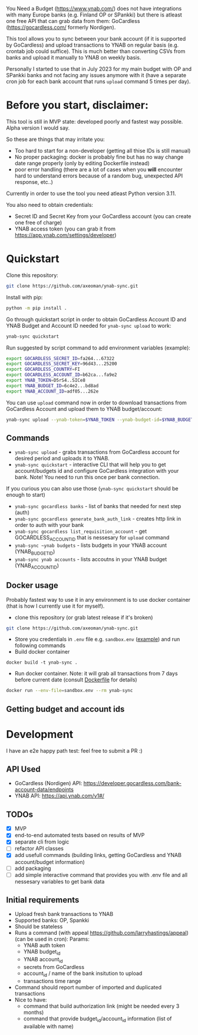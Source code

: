 You Need a Budget (https://www.ynab.com/) does not have integrations with many Europe banks (e.g. Finland OP or SPankki) but there is atleast one free API that can grab data from them: GoCardless (https://gocardless.com/ formerly Nordigen).

This tool allows you to sync between your bank account (if it is supported by GoCardless) and upload transactions to YNAB on regular basis (e.g. crontab job could suffice). This is much better than converting CSVs from banks and upload it manually to YNAB on weekly basis.

Personally I started to use that in July 2023 for my main budget with OP and SPankki banks and not facing any issues anymore with it (have a separate cron job for each bank account that runs ~upload~ command 5 times per day).

* Before you start, disclaimer:
This tool is still in MVP state: developed poorly and fastest way possible. Alpha version I would say.

So these are things that may irritate you: 
- Too hard to start for a non-developer (getting all thise IDs is still manual)
- No proper packaging: docker is probably fine but has no way change date range properly (only by editing Dockerfile instead)
- poor error handling (there are a lot of cases when you *will* encounter hard to understand errors because of a random bug, unexpected API response, etc..)

Currently in order to use the tool you need atleast Python version 3.11.

You also need to obtain credentials:
- Secret ID and Secret Key from your GoCardless account (you can create one free of charge)
- YNAB access token (you can grab it from https://app.ynab.com/settings/developer)

* Quickstart

Clone this repository:
#+begin_src sh
git clone https://github.com/axeoman/ynab-sync.git
#+end_src

Install with pip:
#+begin_src sh
python -m pip install .
#+end_src

Go through quickstart script in order to obtain GoCardless Account ID and YNAB Budget and Account ID needed for ~ynab-sync upload~ to work:
#+begin_src sh
ynab-sync quickstart
#+end_src

Run suggested by script command to add environment variables (example):
#+begin_src sh
export GOCARDLESS_SECRET_ID=fa264...67322
export GOCARDLESS_SECRET_KEY=96d43...25200
export GOCARDLESS_COUNTRY=FI
export GOCARDLESS_ACCOUNT_ID=b62ca...fa9e2
export YNAB_TOKEN=D5rS4..SICe8
export YNAB_BUDGET_ID=6c4e2...bd8ad
export YNAB_ACCOUNT_ID=adf05...262e
#+end_src

You can use ~upload~ command now in order to download transactions from GoCardless Account and upload them to YNAB budget/account:

#+begin_src sh
ynab-sync upload --ynab-token=$YNAB_TOKEN --ynab-budget-id=$YNAB_BUDGET_ID --ynab-account-id=$YNAB_ACCOUNT_ID --gocardless-secret-id=$GOCARDLESS_SECRET_ID --gocardless-secret-key=$GOCARDLESS_SECRET_KEY --gocardless-account-id=$GOCARDLESS_ACCOUNT_ID --date-from=`date -d '-7 day' '+%Y-%m-%d'` 
#+end_src


** Commands

- ~ynab-sync upload~ - grabs transactions from GoCardless account for desired period and uploads it to YNAB. 
- ~ynab-sync quickstart~ - interactive CLI that will help you to get account/budgets id and configure GoCardless integration with your bank. Note! You need to run this once per bank connection.

If you curious you can also use those (~ynab-sync quickstart~ should be enough to start)  
- ~ynab-sync gocardless banks~ - list of banks that needed for next step (auth)
- ~ynab-sync gocardless generate_bank_auth_link~ - creates http link in order to auth with your bank 
- ~ynab-sync gocardless list_requisition_account~ - get GOCARDLESS_ACCOUNT_ID that is nessesary for ~upload~ command
- ~ynab-sync ~ynab budgets~ - lists budgets in your YNAB account (YNAB_BUDGET_ID)
- ~ynab-sync ynab accounts~ - lists accoutns in your YNAB budget (YNAB_ACCOUNT_ID)


** Docker usage
Probably fastest way to use it in any environment is to use docker container (that is how I currently use it for myself).

- clone this repository (or grab latest release if it's broken)
#+begin_src sh
git clone https://github.com/axeoman/ynab-sync.git
#+end_src
- Store you credentials in ~.env~ file e.g. ~sandbox.env~ ([[https://github.com/axeoman/ynab-sync/blob/main/bank.example.env][example]]) and run following commands
- Build docker container
#+begin_src
docker build -t ynab-sync .
#+end_src

- Run docker container. Note: it will grab all transactions from 7 days before current date (consult [[https://github.com/axeoman/ynab-sync/blob/main/Dockerfile][Dockerfile]] for details)
  
#+begin_src sh
docker run --env-file=sandbox.env --rm ynab-sync
#+end_src

** Getting budget and account ids


* Development
I have an e2e happy path test: feel free to submit a PR :)

** API Used
- GoCardless (Nordigen) API: https://developer.gocardless.com/bank-account-data/endpoints
- YNAB API: https://api.ynab.com/v1#/

** TODOs
- [X] MVP 
- [X] end-to-end automated tests based on results of MVP
- [X] separate cli from logic
- [ ] refactor API classes
- [X] add usefull commands (building links, getting GoCardless and YNAB account/budget information)
- [ ] add packaging
- [ ] add simple interactive command that provides you with .env file and all nessesary variables to get bank data

** Initial requirements
- Upload fresh bank transactions to YNAB
- Supported banks: OP, Spankki
- Should be stateless
- Runs a command (with appeal https://github.com/larryhastings/appeal) (can be used in cron):
   Params:
   - YNAB auth token
   - YNAB budget_id
   - YNAB account_id 
   - secrets from GoCardless
   - account_id / name of the bank insitution to upload
   - transactions time range
- Command should report number of imported and duplicated transactions
- Nice to have:
  - command that build authorization link (might be needed every 3 months)
  - command that provide budget_id/account_id information (list of available with name)

    
